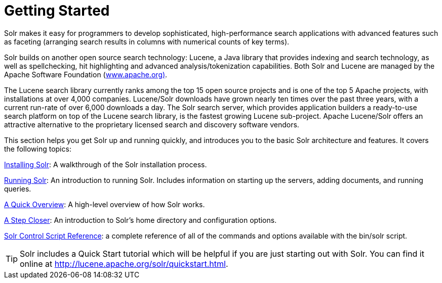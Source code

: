 = Getting Started
:page-shortname: getting-started
:page-permalink: getting-started.html
:page-children: installing-solr, running-solr, a-quick-overview, a-step-closer, solr-control-script-reference
// Licensed to the Apache Software Foundation (ASF) under one
// or more contributor license agreements.  See the NOTICE file
// distributed with this work for additional information
// regarding copyright ownership.  The ASF licenses this file
// to you under the Apache License, Version 2.0 (the
// "License"); you may not use this file except in compliance
// with the License.  You may obtain a copy of the License at
//
//   http://www.apache.org/licenses/LICENSE-2.0
//
// Unless required by applicable law or agreed to in writing,
// software distributed under the License is distributed on an
// "AS IS" BASIS, WITHOUT WARRANTIES OR CONDITIONS OF ANY
// KIND, either express or implied.  See the License for the
// specific language governing permissions and limitations
// under the License.

Solr makes it easy for programmers to develop sophisticated, high-performance search applications with advanced features such as faceting (arranging search results in columns with numerical counts of key terms).

Solr builds on another open source search technology: Lucene, a Java library that provides indexing and search technology, as well as spellchecking, hit highlighting and advanced analysis/tokenization capabilities. Both Solr and Lucene are managed by the Apache Software Foundation (http://www.apache.org/[www.apache.org)].

The Lucene search library currently ranks among the top 15 open source projects and is one of the top 5 Apache projects, with installations at over 4,000 companies. Lucene/Solr downloads have grown nearly ten times over the past three years, with a current run-rate of over 6,000 downloads a day. The Solr search server, which provides application builders a ready-to-use search platform on top of the Lucene search library, is the fastest growing Lucene sub-project. Apache Lucene/Solr offers an attractive alternative to the proprietary licensed search and discovery software vendors.

This section helps you get Solr up and running quickly, and introduces you to the basic Solr architecture and features. It covers the following topics:

<<installing-solr.adoc#installing-solr,Installing Solr>>: A walkthrough of the Solr installation process.

<<running-solr.adoc#running-solr,Running Solr>>: An introduction to running Solr. Includes information on starting up the servers, adding documents, and running queries.

<<a-quick-overview.adoc#a-quick-overview,A Quick Overview>>: A high-level overview of how Solr works.

<<a-step-closer.adoc#a-step-closer,A Step Closer>>: An introduction to Solr's home directory and configuration options.

<<solr-control-script-reference.adoc#solr-control-script-reference,Solr Control Script Reference>>: a complete reference of all of the commands and options available with the bin/solr script.

[TIP]
====
Solr includes a Quick Start tutorial which will be helpful if you are just starting out with Solr. You can find it online at http://lucene.apache.org/solr/quickstart.html.
====
